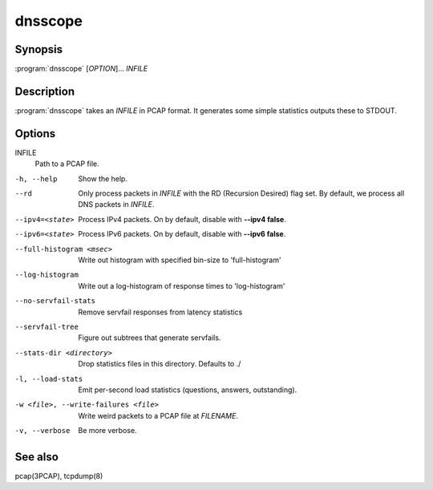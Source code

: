 dnsscope
========

Synopsis
--------

:program:`dnsscope` [*OPTION*]... *INFILE*

Description
-----------

:program:`dnsscope` takes an *INFILE* in PCAP format. It generates some simple
statistics outputs these to STDOUT.

Options
-------

INFILE
    Path to a PCAP file.

-h, --help                             Show the help.
--rd                                   Only process packets in *INFILE* with the RD (Recursion Desired)
                                       flag set. By default, we process all DNS packets in *INFILE*.
--ipv4=<state>                         Process IPv4 packets. On by default, disable with **--ipv4 false**.
--ipv6=<state>                         Process IPv6 packets. On by default, disable with **--ipv6 false**.
--full-histogram <msec>                Write out histogram with specified bin-size to 'full-histogram'
--log-histogram                        Write out a log-histogram of response times to 'log-histogram'
--no-servfail-stats                    Remove servfail responses from latency statistics
--servfail-tree                        Figure out subtrees that generate servfails.
--stats-dir <directory>                Drop statistics files in this directory. Defaults to ./
-l, --load-stats                       Emit per-second load statistics (questions, answers, outstanding).
-w <file>, --write-failures <file>     Write weird packets to a PCAP file at *FILENAME*.
-v, --verbose                          Be more verbose.

See also
--------

pcap(3PCAP), tcpdump(8)
